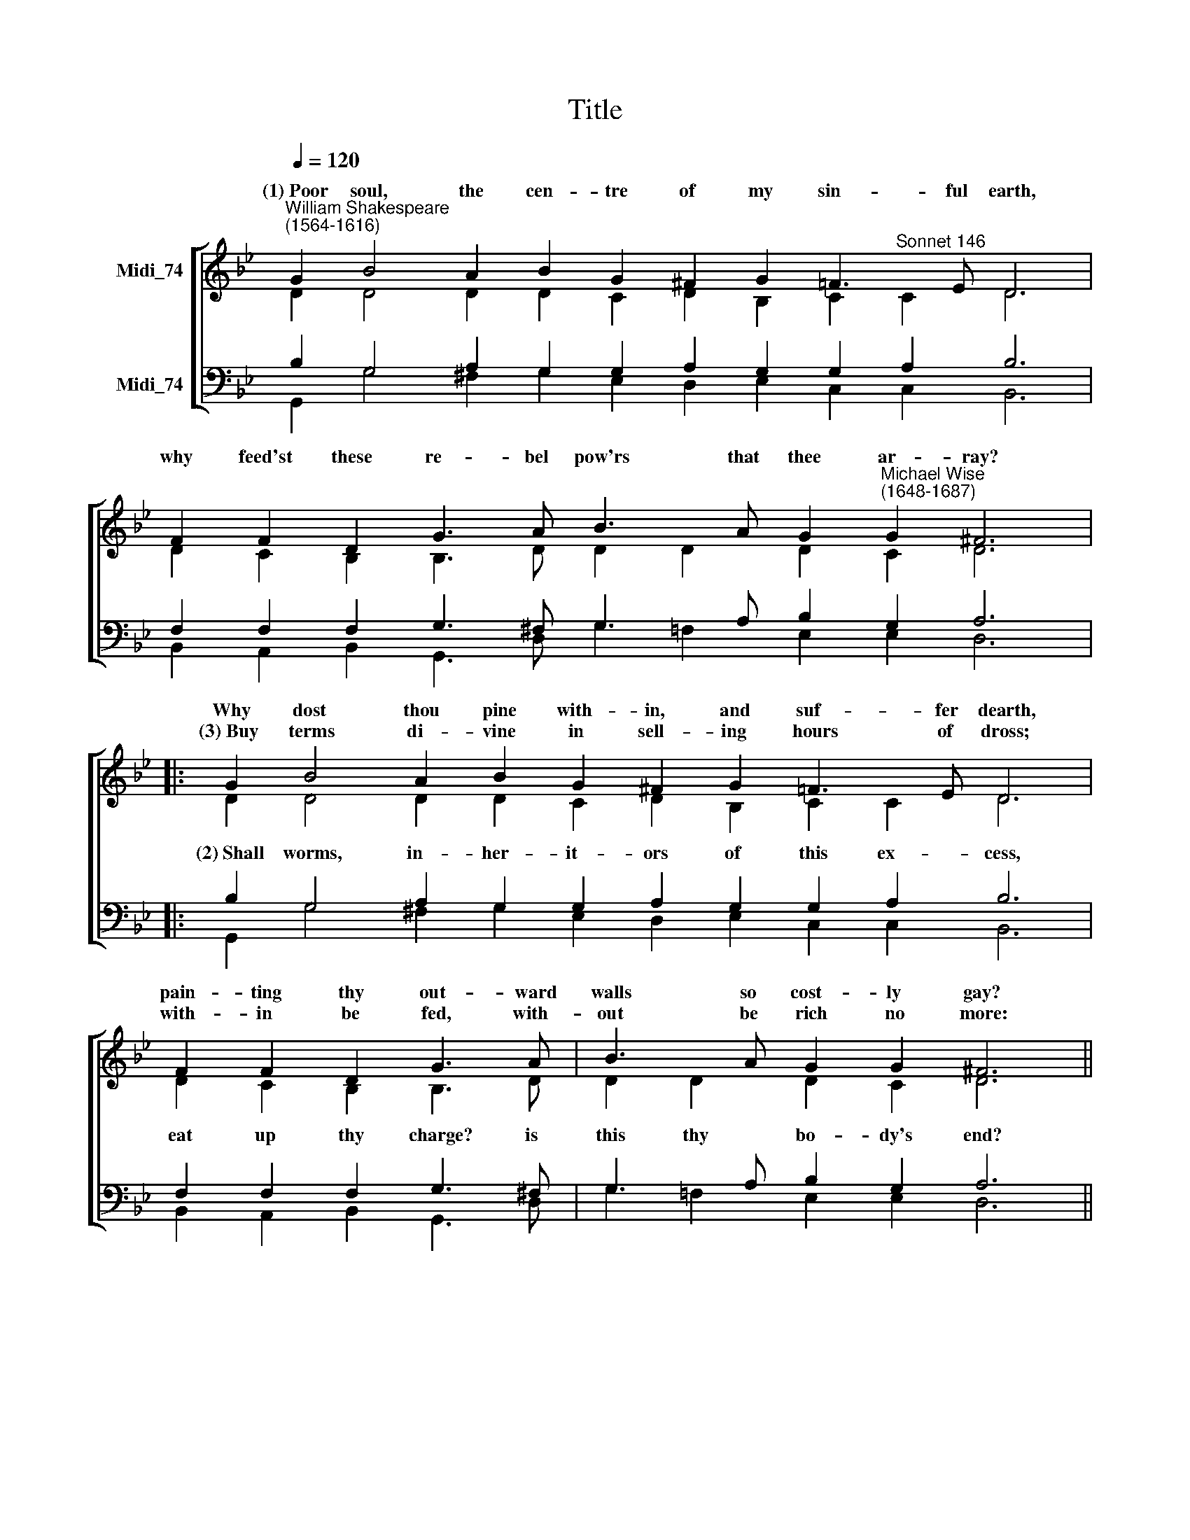 X:1
T:Title
%%score [ ( 1 2 ) ( 3 4 ) ]
L:1/8
Q:1/4=120
M:none
K:Bb
V:1 treble nm="Midi_74"
V:2 treble 
V:3 bass nm="Midi_74"
V:4 bass 
V:1
"^William Shakespeare\n(1564-1616)" G2 B4 A2 B2 G2 ^F2 G2 =F3 E D6 | %1
w: (1)~Poor soul, the cen- tre of my sin- ful earth,|
w: |
w: |
 F2 F2 D2 G3 A B3 A G2"^Michael Wise\n(1648-1687)" G2 ^F6 |: G2 B4 A2 B2 G2 ^F2 G2 =F3 E D6 | %3
w: why feed'st these re- bel pow'rs that thee ar- ray?|Why dost thou pine with- in, and suf- fer dearth,|
w: ||
w: |(3)~Buy terms di- vine in sell- ing hours of dross;|
 F2 F2 D2 G3 A | B3 A G2 G2 ^F6 || A2 A2 A2 B2 c2 d2 d2 c2 c2 B6 | %6
w: pain- ting thy out- ward|walls so cost- ly gay?|Why so large cost, hav- ing so short a lease,|
w: |||
w: with- in be fed, with-|out be rich no more:|So shalt thou feed on Death, that feeds on men,|
 D2 =E2 E2 ^F2 F2 G2 A2 F3 F G8 :| %7
w: dost thou up- on thy fa- ding man- sion spend?|
w: |
w: and, Death once dead, there's no more dy- ing then.|
V:2
 D2 D4 D2 D2 C2 D2 B,2 C2"^Sonnet 146" C2 D6 | D2 C2 B,2 B,3 D D2 D2 D2 C2 D6 |: %2
w: ||
w: ||
 D2 D4 D2 D2 C2 D2 B,2 C2 C2 D6 | D2 C2 B,2 B,3 D | D2 D2 D2 C2 D6 || %5
w: |||
w: (2)~Shall worms, in- her- it- ors of this ex- cess,|eat up thy charge? is|this thy bo- dy's end?|
 D2 D2 D2 D2 F2 F2 F2 F2 FE D6 | D2 D2 C2 D2 D2 D2 _E2 D3 D D8 :| %7
w: ||
w: Then soul, live thou up- on thy ser- vant's * loss,|and let that pine to ag- gra- vate thy store;|
V:3
 B,2 G,4 A,2 G,2 G,2 A,2 G,2 G,2 A,2 B,6 | F,2 F,2 F,2 G,3 ^F, G,3 A, B,2 G,2 A,6 |: %2
 B,2 G,4 A,2 G,2 G,2 A,2 G,2 G,2 A,2 B,6 | F,2 F,2 F,2 G,3 ^F, | G,3 A, B,2 G,2 A,6 || %5
 ^F,2 F,2 F,2 G,2 A,2 A,2 B,2 B,2 A,2 B,6 | %6
 B,2"^Arranged by Andrew Sims, 2016" G,2 A,2 A,2 A,2 B,2 A,2 A,3 A, B,8 :| %7
V:4
 G,,2 G,4 ^F,2 G,2 E,2 D,2 E,2 C,2 C,2 B,,6 | %1
 B,,2 A,,2 B,,2 G,,3 D, G,2 !courtesy!=F,2 E,2 E,2 D,6 |: %2
 G,,2 G,4 ^F,2 G,2 E,2 D,2 E,2 C,2 C,2 B,,6 | B,,2 A,,2 B,,2 G,,3 D, | %4
 G,2 !courtesy!=F,2 E,2 E,2 D,6 || D,2 D,2 D,2 G,2 !courtesy!=F,2 D,2 B,,2 F,2 F,2 B,,6 | %6
 B,,2 C,2 A,,2 D,2 C,2 B,,2 C,2 D,3 D, G,,8 :| %7

